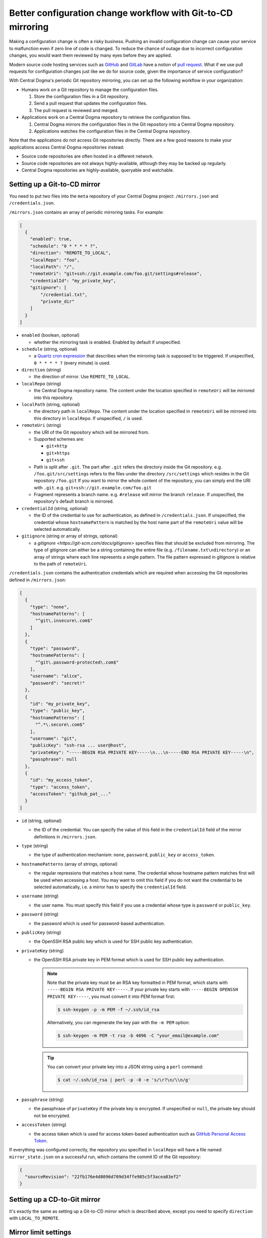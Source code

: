 .. _mirroring:

Better configuration change workflow with Git-to-CD mirroring
=============================================================
Making a configuration change is often a risky business. Pushing an invalid configuration change can cause your
service to malfunction even if zero line of code is changed. To reduce the chance of outage due to incorrect
configuration changes, you would want them reviewed by many eyes before they are applied.

Modern source code hosting services such as `GitHub <https://github.com/>`_ and `GitLab <https://about.gitlab.com/>`_
have a notion of `pull request <https://help.github.com/articles/about-pull-requests/>`_. What if we use pull
requests for configuration changes just like we do for source code, given the importance of service
configuration?

With Central Dogma's periodic Git repository mirroring, you can set up the following workflow in your
organization:

- Humans work on a Git repository to manage the configuration files.

  1. Store the configuration files in a Git repository.
  2. Send a pull request that updates the configuration files.
  3. The pull request is reviewed and merged.

- Applications work on a Central Dogma repository to retrieve the configuration files.

  1. Central Dogma mirrors the configuration files in the Git repository into a Central Dogma repository.
  2. Applications watches the configuration files in the Central Dogma repository.

Note that the applications do not access Git repositories directly. There are a few good reasons to make your
applications access Central Dogma repositories instead:

- Source code repositories are often hosted in a different network.
- Source code repositories are not always highly-available, although they may be backed up regularly.
- Central Dogma repositories are highly-available, queryable and watchable.

Setting up a Git-to-CD mirror
-----------------------------
You need to put two files into the ``meta`` repository of your Central Dogma project: ``/mirrors.json`` and
``/credentials.json``.

``/mirrors.json`` contains an array of periodic mirroring tasks. For example:

.. code-block:: json

    [
      {
        "enabled": true,
        "schedule": "0 * * * * ?",
        "direction": "REMOTE_TO_LOCAL",
        "localRepo": "foo",
        "localPath": "/",
        "remoteUri": "git+ssh://git.example.com/foo.git/settings#release",
        "credentialId": "my_private_key",
        "gitignore": [
            "/credential.txt",
            "private_dir"
        ]
      }
    ]

- ``enabled`` (boolean, optional)

  - whether the mirroring task is enabled. Enabled by default if unspecified.

- ``schedule`` (string, optional)

  - a `Quartz cron expression <https://www.quartz-scheduler.org/documentation/quartz-2.3.0/tutorials/crontrigger.html>`_
    that describes when the mirroring task is supposed to be triggered. If unspecified, ``0 * * * * ?``
    (every minute) is used.

- ``direction`` (string)

  - the direction of mirror. Use ``REMOTE_TO_LOCAL``.

- ``localRepo`` (string)

  - the Central Dogma repository name. The content under the location specified in ``remoteUri`` will be
    mirrored into this repository.

- ``localPath`` (string, optional)

  - the directory path in ``localRepo``. The content under the location specified in ``remoteUri`` will be
    mirrored into this directory in ``localRepo``. If unspecified, ``/`` is used.

- ``remoteUri`` (string)

  - the URI of the Git repository which will be mirrored from.
  - Supported schemes are:

    - ``git+http``
    - ``git+https``
    - ``git+ssh``

  - Path is split after ``.git``. The part after ``.git`` refers the directory inside the Git repository.
    e.g. ``/foo.git/src/settings`` refers to the files under the directory ``/src/settings`` which resides in
    the Git repository ``/foo.git`` If you want to mirror the whole content of the repository, you can simply
    end the URI with ``.git``. e.g. ``git+ssh://git.example.com/foo.git``
  - Fragment represents a branch name. e.g. ``#release`` will mirror the branch ``release``. If unspecified,
    the repository's default branch is mirrored.

- ``credentialId`` (string, optional)

  - the ID of the credential to use for authentication, as defined in ``/credentials.json``. If unspecified,
    the credential whose ``hostnamePattern`` is matched by the host name part of the ``remoteUri`` value will
    be selected automatically.

- ``gitignore`` (string or array of strings, optional)

  - a `gitignore <https://git-scm.com/docs/gitignore>` specifies files that should be excluded from mirroring.
    The type of gitignore can either be a string containing the entire file (e.g. ``/filename.txt\ndirectory``) or an array 
    of strings where each line represents a single pattern. The file pattern expressed in gitignore is relative to the
    path of ``remoteUri``.

``/credentials.json`` contains the authentication credentials which are required when accessing the Git
repositories defined in ``/mirrors.json``:

.. code-block:: json

    [
      {
        "type": "none",
        "hostnamePatterns": [
          "^git\.insecure\.com$"
        ]
      },
      {
        "type": "password",
        "hostnamePatterns": [
          "^git\.password-protected\.com$"
        ],
        "username": "alice",
        "password": "secret!"
      },
      {
        "id": "my_private_key",
        "type": "public_key",
        "hostnamePatterns": [
          "^.*\.secure\.com$"
        ],
        "username": "git",
        "publicKey": "ssh-rsa ... user@host",
        "privateKey": "-----BEGIN RSA PRIVATE KEY-----\n...\n-----END RSA PRIVATE KEY-----\n",
        "passphrase": null
      },
      {
        "id": "my_access_token",
        "type": "access_token",
        "accessToken": "github_pat_..."
      }
    ]

- ``id`` (string, optional)

  - the ID of the credential. You can specify the value of this field in the ``credentialId`` field of the
    mirror definitions in ``/mirrors.json``.

- ``type`` (string)

  - the type of authentication mechanism: ``none``, ``password``, ``public_key`` or ``access_token``.

- ``hostnamePatterns`` (array of strings, optional)

  - the regular repressions that matches a host name. The credential whose hostname pattern matches first will
    be used when accessing a host. You may want to omit this field if you do not want the credential to be
    selected automatically, i.e. a mirror has to specify the ``credentialId`` field.

- ``username`` (string)

  - the user name. You must specify this field if you use a credential whose type is ``password`` or
    ``public_key``.

- ``password`` (string)

  - the password which is used for password-based authentication.

- ``publicKey`` (string)

  - the OpenSSH RSA public key which is used for SSH public key authentication.

- ``privateKey`` (string)

  - the OpenSSH RSA private key in PEM format which is used for SSH public key authentication.

    .. note::

        Note that the private key must be an RSA key formatted in PEM format, which starts with
        ``-----BEGIN RSA PRIVATE KEY-----``. If your private key starts with
        ``-----BEGIN OPENSSH PRIVATE KEY-----``, you must convert it into PEM format first:

        .. code-block:: shell

            $ ssh-keygen -p -m PEM -f ~/.ssh/id_rsa

        Alternatively, you can regenerate the key pair with the ``-m PEM`` option:

        .. code-block:: shell

            $ ssh-keygen -m PEM -t rsa -b 4096 -C "your_email@example.com"

    .. tip::

        You can convert your private key into a JSON string using a ``perl`` command:

        .. code-block:: shell

            $ cat ~/.ssh/id_rsa | perl -p -0 -e 's/\r?\n/\\n/g'

- ``passphrase`` (string)

  - the passphrase of ``privateKey`` if the private key is encrypted.
    If unspecified or ``null``, the private key should not be encrypted.

- ``accessToken`` (string)

  - the access token which is used for access token-based authentication such as
    `GitHub Personal Access Token <https://docs.github.com/en/authentication/keeping-your-account-and-data-secure/creating-a-personal-access-token>`_.

If everything was configured correctly, the repository you specified in ``localRepo`` will have a file named
``mirror_state.json`` on a successful run, which contains the commit ID of the Git repository:

.. code-block:: json

    {
      "sourceRevision": "22fb176e4d8096d709d34ffe985c5f3acea83ef2"
    }

Setting up a CD-to-Git mirror
-----------------------------
It's exactly the same as setting up a Git-to-CD mirror which is described above, except you need to specify
``direction`` with ``LOCAL_TO_REMOTE``.

Mirror limit settings
---------------------
Central Dogma limits the number of files and the total size of the files in a mirror for its reliability.
As your configuration grows, you may want to bump the limit. See :ref:`setup-configuration` to learn about
the options related with mirroring: ``numMirroringThreads``, ``maxNumFilesPerMirror`` and
``maxNumBytesPerMirror``.

